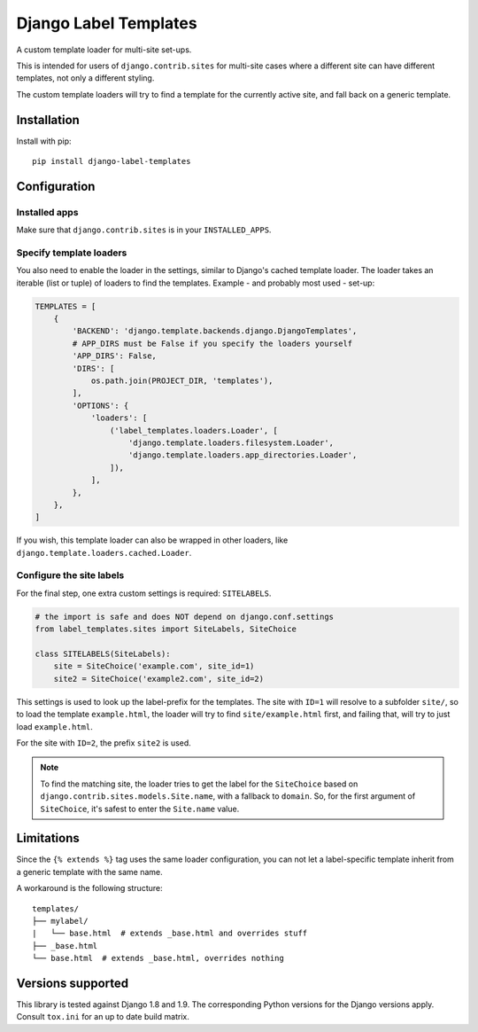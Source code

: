 ======================
Django Label Templates
======================

A custom template loader for multi-site set-ups.


.. image:: https://travis-ci.org/maykinmedia/django-label-loaders.svg?branch=master
    :target: https://travis-ci.org/maykinmedia/django-label-loaders


.. image:: https://codecov.io/github/maykinmedia/django-label-loaders/coverage.svg?branch=master
    :target: https://codecov.io/github/maykinmedia/django-label-loaders?branch=master


.. image:: https://coveralls.io/repos/maykinmedia/django-label-loaders/badge.svg?branch=master&service=github
    :target: https://coveralls.io/github/maykinmedia/django-label-loaders?branch=master


.. image:: https://img.shields.io/pypi/v/django-label-templates.svg
  :target: https://pypi.python.org/pypi/django-label-templates


This is intended for users of ``django.contrib.sites`` for multi-site cases
where a different site can have different templates, not only a different
styling.

The custom template loaders will try to find a template for the currently
active site, and fall back on a generic template.


Installation
============

Install with pip::

    pip install django-label-templates


Configuration
=============

Installed apps
--------------

Make sure that ``django.contrib.sites`` is in your ``INSTALLED_APPS``.


Specify template loaders
------------------------

You also need to enable the loader in the settings, similar to Django's
cached template loader. The loader takes an iterable (list or tuple) of
loaders to find the templates. Example - and probably most used - set-up:


.. code-block:: python

    TEMPLATES = [
        {
            'BACKEND': 'django.template.backends.django.DjangoTemplates',
            # APP_DIRS must be False if you specify the loaders yourself
            'APP_DIRS': False,
            'DIRS': [
                os.path.join(PROJECT_DIR, 'templates'),
            ],
            'OPTIONS': {
                'loaders': [
                    ('label_templates.loaders.Loader', [
                        'django.template.loaders.filesystem.Loader',
                        'django.template.loaders.app_directories.Loader',
                    ]),
                ],
            },
        },
    ]

If you wish, this template loader can also be wrapped in other loaders,
like ``django.template.loaders.cached.Loader``.


Configure the site labels
-------------------------

For the final step, one extra custom settings is required: ``SITELABELS``.

.. code-block:: python

    # the import is safe and does NOT depend on django.conf.settings
    from label_templates.sites import SiteLabels, SiteChoice

    class SITELABELS(SiteLabels):
        site = SiteChoice('example.com', site_id=1)
        site2 = SiteChoice('example2.com', site_id=2)


This settings is used to look up the label-prefix for the templates. The site
with ``ID=1`` will resolve to a subfolder ``site/``, so to load the template
``example.html``, the loader will try to find ``site/example.html`` first, and
failing that, will try to just load ``example.html``.

For the site with ``ID=2``, the prefix ``site2`` is used.

.. note:: To find the matching site, the loader tries to get the label for the
   ``SiteChoice`` based on ``django.contrib.sites.models.Site.name``, with a
   fallback to ``domain``. So, for the first argument of ``SiteChoice``, it's
   safest to enter the ``Site.name`` value.


Limitations
===========

Since the ``{% extends %}`` tag uses the same loader configuration, you can not
let a label-specific template inherit from a generic template with the same
name.

A workaround is the following structure::

    templates/
    ├── mylabel/
    |   └── base.html  # extends _base.html and overrides stuff
    ├── _base.html
    └── base.html  # extends _base.html, overrides nothing


Versions supported
==================

This library is tested against Django 1.8 and 1.9. The corresponding Python
versions for the Django versions apply. Consult ``tox.ini`` for an up to date
build matrix.
